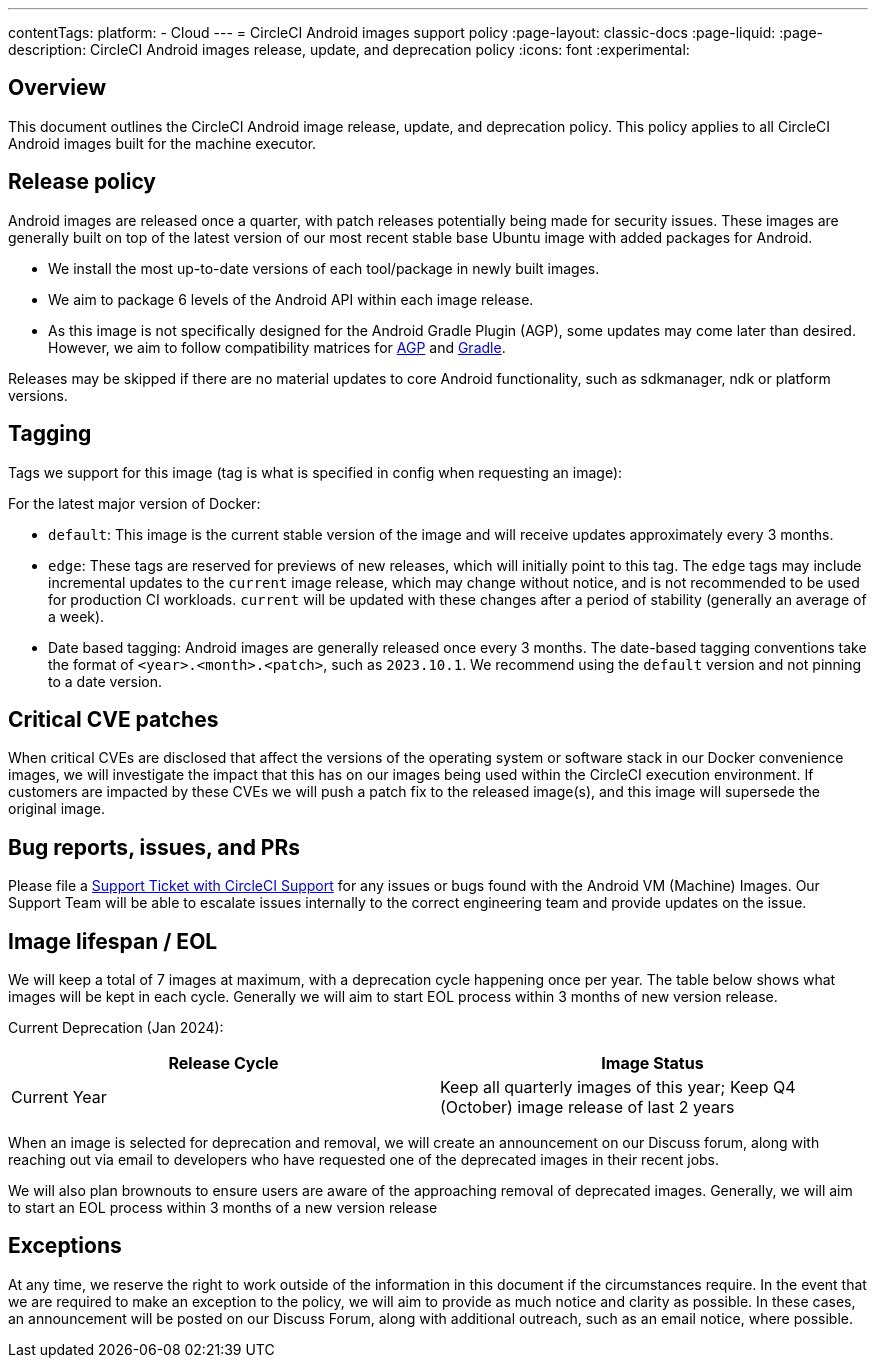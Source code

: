 ---
contentTags:
  platform:
  - Cloud
---
= CircleCI Android images support policy
:page-layout: classic-docs
:page-liquid:
:page-description: CircleCI Android images release, update, and deprecation policy
:icons: font
:experimental:

[#overview]
== Overview

This document outlines the CircleCI Android image release, update, and deprecation policy. This policy applies to all CircleCI Android images built for the machine executor.

[#release-policy]
== Release policy

Android images are released once a quarter, with patch releases potentially being made for security issues. These images are generally built on top of the latest version of our most recent stable base Ubuntu image with added packages for Android.

- We install the most up-to-date versions of each tool/package in newly built images.
- We aim to package 6 levels of the Android API within each image release.
- As this image is not specifically designed for the Android Gradle Plugin (AGP), some updates may come later than desired. However, we aim to follow compatibility matrices for link:https://docs.gradle.org/current/userguide/compatibility.html[AGP] and link:https://developer.android.com/build/releases/gradle-plugin#updating-gradle[Gradle].

Releases may be skipped if there are no material updates to core Android functionality, such as sdkmanager, ndk or platform versions.

[#tagging]
== Tagging

Tags we support for this image (tag is what is specified in config when requesting an image):

For the latest major version of Docker:

- `default`: This image is the current stable version of the image and will receive updates approximately every 3 months.

- `edge`: These tags are reserved for previews of new releases, which will initially point to this tag. The `edge` tags may include incremental updates to the `current` image release, which may change without notice, and is not recommended to be used for production CI workloads. `current` will be updated with these changes after a period of stability (generally an average of a week).

- Date based tagging: Android images are generally released once every 3 months. The date-based tagging conventions take the format of `<year>.<month>.<patch>`, such as `2023.10.1`. We recommend using the `default` version and not pinning to a date version.

[#critical-cve-patches]
== Critical CVE patches

When critical CVEs are disclosed that affect the versions of the operating system or software stack in our Docker convenience images, we will investigate the impact that this has on our images being used within the CircleCI execution environment. If customers are impacted by these CVEs we will push a patch fix to the released image(s), and this image will supersede the original image.

[#bug-reports-issues-and-prs]
== Bug reports, issues, and PRs

Please file a link:https://support.circleci.com/hc/en-us/requests/new[Support Ticket with CircleCI Support] for any issues or bugs found with the Android VM (Machine) Images. Our Support Team will be able to escalate issues internally to the correct engineering team and provide updates on the issue.

[#image-lifespan-eol]
== Image lifespan / EOL

We will keep a total of 7 images at maximum, with a deprecation cycle happening once per year. The table below shows what images will be kept in each cycle. Generally we will aim to start EOL process within 3 months of new version release.

Current Deprecation (Jan 2024):

[.table.table-striped]
[cols=2*, options="header", stripes=even]
|===
| Release Cycle
| Image Status

| Current Year
| Keep all quarterly images of this year; Keep Q4 (October) image release of last 2 years

|===

When an image is selected for deprecation and removal, we will create an announcement on our Discuss forum, along with reaching out via email to developers who have requested one of the deprecated images in their recent jobs.

We will also plan brownouts to ensure users are aware of the approaching removal of deprecated images. Generally, we will aim to start an EOL process within 3 months of a new version release

[#exceptions]
== Exceptions

​​At any time, we reserve the right to work outside of the information in this document if the circumstances require. In the event that we are required to make an exception to the policy, we will aim to provide as much notice and clarity as possible. In these cases, an announcement will be posted on our Discuss Forum, along with additional outreach, such as an email notice, where possible.
